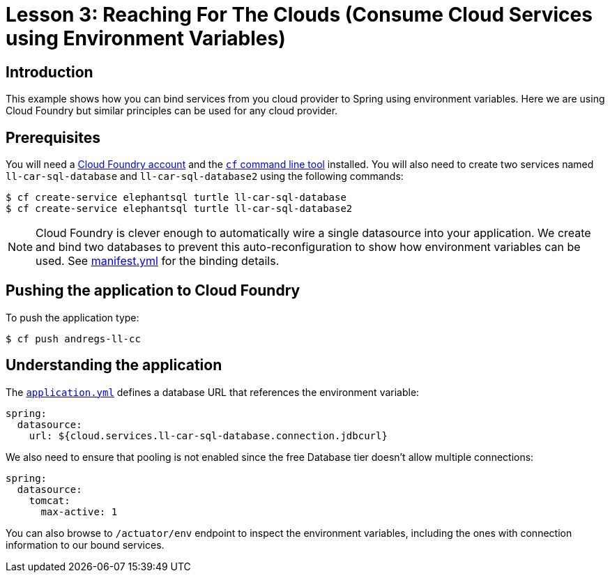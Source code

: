 :compat-mode:
= Lesson 3: Reaching For The Clouds (Consume Cloud Services using Environment Variables)

== Introduction
This example shows how you can bind services from you cloud provider to Spring using
environment variables. Here we are using Cloud Foundry but similar principles can be
used for any cloud provider.

== Prerequisites
You will need a https://run.pivotal.io/[Cloud Foundry account] and the
http://docs.cloudfoundry.org/devguide/installcf/[`cf` command line tool] installed. You
will also need to create two services named `ll-car-sql-database` and
`ll-car-sql-database2` using the following commands:

[source]
----
$ cf create-service elephantsql turtle ll-car-sql-database
$ cf create-service elephantsql turtle ll-car-sql-database2
----

NOTE: Cloud Foundry is clever enough to automatically wire a single datasource into your
application. We create and bind two databases to prevent this auto-reconfiguration to
show how environment variables can be used. See link:manifest.yml[manifest.yml] for
the binding details.

== Pushing the application to Cloud Foundry
To push the application type:

[source]
----
$ cf push andregs-ll-cc
----

== Understanding the application
The link:src/main/resources/application.yml[`application.yml`] defines a
database URL that references the environment variable:

[source]
----
spring:
  datasource:
    url: ${cloud.services.ll-car-sql-database.connection.jdbcurl}
----

We also need to ensure that pooling is not enabled since the free Database tier doesn't
allow multiple connections:

[source]
----
spring:
  datasource:
    tomcat:
      max-active: 1
----

You can also browse to `/actuator/env` endpoint to inspect the environment variables,
including the ones with connection information to our bound services.